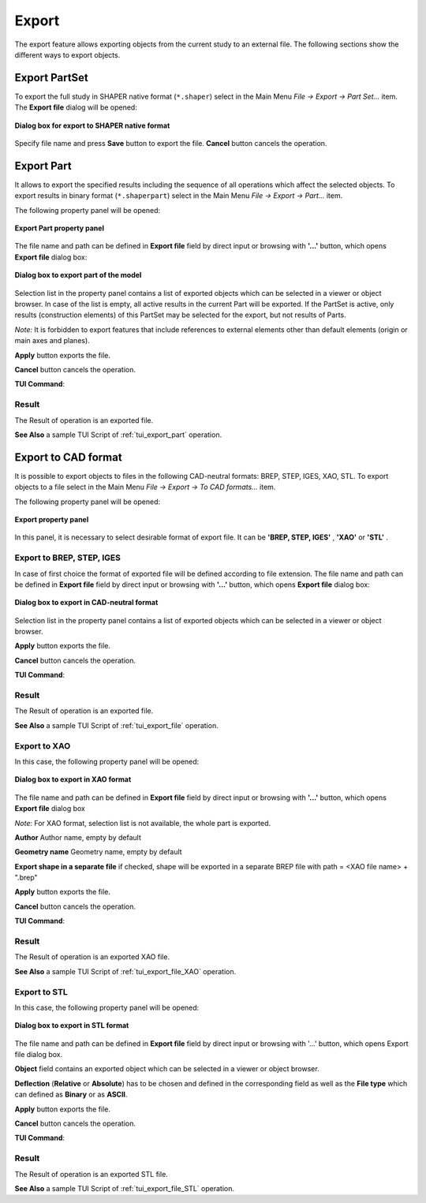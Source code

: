 .. |export.icon|    image:: images/export.png

Export
======

The export feature allows exporting objects from the current study to an external file. The following sections show the different ways to export objects.

Export PartSet
--------------

To export the full study in SHAPER native format (``*.shaper``) select in the Main Menu *File -> Export -> Part Set...* item.
The **Export file** dialog will be opened:

.. figure:: images/ExportNativeFileDlg.png
   :align: center

   **Dialog box for export to SHAPER native format**

Specify file name and press **Save** button to export the file. **Cancel** button cancels the operation.


Export Part
-----------

It allows to export the specified results including the sequence of all operations which affect the selected objects.
To export results in binary format (``*.shaperpart``) select in the Main Menu *File -> Export -> Part...* item.

The following property panel will be opened:

.. figure:: images/ExportPart_panel.png
   :align: center

   **Export Part property panel**

The file name and path can be defined in **Export file** field by direct input or browsing with **'...'** button, which opens **Export file** dialog box:

.. figure:: images/ExportPartFileDlg.png
   :align: center

   **Dialog box to export part of the model**

Selection list in the property panel contains a list of exported objects which can be selected in a viewer or object browser.
In case of the list is empty, all active results in the current Part will be exported.
If the PartSet is active, only results (construction elements) of this PartSet may be selected for the export, but not results of Parts.

*Note:* It is forbidden to export features that include references to external elements other than default elements (origin or main axes and planes).


**Apply** button exports the file.
  
**Cancel** button cancels the operation.

**TUI Command**:

.. py:function:: model.exportPart(Part_doc, FileNameString, ObjectsList)

    :param part: The current part object
    :param string: The file name
    :param list: A list of exporting objects, if necessary

Result
""""""

The Result of operation is an exported file.

**See Also** a sample TUI Script of :ref:`tui_export_part` operation.


Export to CAD format
--------------------

It is possible to export objects to files in the following CAD-neutral formats: BREP, STEP, IGES, XAO, STL.
To export objects to a file select in the Main Menu *File -> Export -> To CAD  formats...* item.


The following property panel will be opened:

.. figure:: images/Export_panel.png
   :align: center

   **Export property panel**

In this panel, it is necessary to select desirable format of export file. It can be **'BREP, STEP, IGES'** , **'XAO'** or **'STL'** . 


Export to BREP, STEP, IGES
""""""""""""""""""""""""""

In case of first choice the format of exported file will be defined according to file extension. The file name and path can be defined in **Export file** field by direct input or browsing with **'...'** button, which opens **Export file** dialog box:

.. figure:: images/ExportFileDlg.png
   :align: center

   **Dialog box to export in CAD-neutral format**

Selection list in the property panel contains a list of exported objects which can be selected in a viewer or object browser.

**Apply** button exports the file.
  
**Cancel** button cancels the operation.

**TUI Command**:

.. py:function:: model.exportToFile(Part_doc, FileNameString, ObjectsList)

    :param part: The current part object
    :param string: The file name
    :param list: A list of exporting objects

Result
""""""

The Result of operation is an exported file.

**See Also** a sample TUI Script of :ref:`tui_export_file` operation.


Export to XAO
"""""""""""""
In this case, the following property panel will be opened:

.. figure:: images/ExportXAO.png
   :align: center

   **Dialog box to export in XAO format**

The file name and path can be defined in **Export file** field by direct input or browsing with **'...'** button, which opens **Export file** dialog box

*Note*: For XAO format, selection list is not available, the whole part is exported.

**Author** Author name, empty by default

**Geometry name** Geometry name, empty by default

**Export shape in a separate file** if checked, shape will be exported in a separate BREP file with path = <XAO file name> + ".brep"

**Apply** button exports the file.
  
**Cancel** button cancels the operation.

**TUI Command**:

.. py:function:: model.exportToXAO(Part_doc, FileNameString, Author="", GeometryName="", ShapeFile="")
.. py:function:: model.exportToXAO(Part_doc, FileNameString, Object, Author="", GeometryName="", ShapeFile="")

    :param part: The current part object
    :param string: The file name
    :param object: An exporting object, if necessary
    :param string: The name of the author, empty by default
    :param string: The name for the shape processed in GEOMETRY module, empty by default
    :param string: The shape file name. If not empty, shape data will be stored in a separate BREP file, given by this parameter

.. py:function:: aBuffer = model.exportToXAOMem(Part_doc, Object, Author="", GeometryName="")

    This function enables passing data in XAO format from SHAPER to GEOM through a memory buffer (bytes array), without creation of real file on disk.

    :param object: The object to export
    :param string: The name of the author, empty by default
    :param string: The name for the shape processed in GEOMETRY module, empty by default


Result
""""""

The Result of operation is an exported XAO file.

**See Also** a sample TUI Script of :ref:`tui_export_file_XAO` operation.


Export to STL
"""""""""""""
In this case, the following property panel will be opened:

.. figure:: images/ExportSTL.png
   :align: center

   **Dialog box to export in STL format**


The file name and path can be defined in **Export file**  field by direct input or browsing with '...' button, which opens Export file dialog box.

**Object** field contains an exported object which can be selected in a viewer or object browser.

**Deflection** (**Relative** or **Absolute**) has to be chosen and defined in the corresponding field as well as the **File type** which can defined as **Binary** or as **ASCII**. 


**Apply** button exports the file.
  
**Cancel** button cancels the operation.

**TUI Command**:

.. py:function:: model.exportToSTL(Part_doc, FileNameString, selectedShape, relative, absolute, isRelative, isASCII)

    :param part: The current part object
    :param string: The file name
    :param object: An exporting object
    :param real: value of the relative deflection
    :param real: value of the absolute deflection
    :param boolean: indicate if use deflection relative
    :param boolean: indicate if the file is in ASCII type 

Result
""""""

The Result of operation is an exported STL file.

**See Also** a sample TUI Script of :ref:`tui_export_file_STL` operation.
